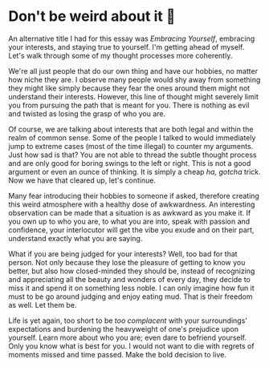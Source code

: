 #+date: 93; 12022 H.E.
* Don't be weird about it 🥡

#+drop_cap
An alternative title I had for this essay was /Embracing Yourself/, embracing your
interests, and staying true to yourself. I'm getting ahead of myself. Let's walk
through some of my thought processes more coherently.  

We're all just people that do our own thing and have our hobbies, no matter how
niche they are. I observe many people would shy away from something they might
like simply because they fear the ones around them might not understand their
interests. However, this line of thought might severely limit you from pursuing
the path that is meant for you. There is nothing as evil and twisted as losing
the grasp of who you are.   

Of course, we are talking about interests that are both legal and within the
realm of common sense. Some of the people I talked to would immediately jump to
extreme cases (most of the time illegal) to counter my arguments. Just how sad is
that? You are not able to thread the subtle thought process and are only good
for boring swings to the left or right. This is not a good argument or even an
ounce of thinking. It is simply a cheap /ha, gotcha/ trick. Now we have that
cleared up, let's continue.

#+drop_cap
Many fear introducing their hobbies to someone if asked, therefore creating this
weird atmosphere with a healthy dose of awkwardness. An interesting observation
can be made that a situation is as awkward as you make it. If you own up to who
you are, to what you are into, speak with passion and confidence, your
interlocutor will get the vibe you exude and on their part, understand exactly
what you are saying.  

What if you are being judged for your interests? Well, too bad for that
person. Not only because they lose the pleasure of getting to know you better,
but also how closed-minded they should be, instead of recognizing and
appreciating all the beauty and wonders of every day, they decide to miss it and
spend it on something less noble. I can only imagine how fun it must to be go around
judging and enjoy eating mud. That is their freedom as well. Let them be.

Life is yet again, too short to be /too complacent/ with your surroundings’
expectations and burdening the heavyweight of one's prejudice upon
yourself. Learn more about who you are; even dare to befriend yourself. Only you
know what is best for you. I would not want to die with regrets of moments
missed and time passed. Make the bold decision to live.
